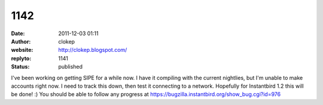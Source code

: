 1142
####
:date: 2011-12-03 01:11
:author: clokep
:website: http://clokep.blogspot.com/
:replyto: 1141
:status: published

I've been working on getting SIPE for a while now. I have it compiling with the current nightlies, but I'm unable to make accounts right now. I need to track this down, then test it connecting to a network. Hopefully for Instantbird 1.2 this will be done! :) You should be able to follow any progress at https://bugzilla.instantbird.org/show_bug.cgi?id=976
